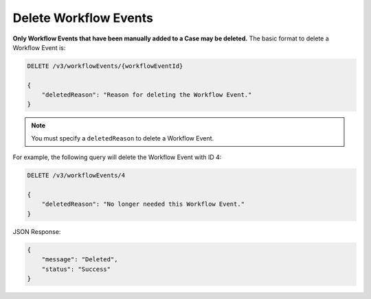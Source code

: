 Delete Workflow Events
----------------------

**Only Workflow Events that have been manually added to a Case may be deleted.** The basic format to delete a Workflow Event is:

.. code::

    DELETE /v3/workflowEvents/{workflowEventId}

    {
        "deletedReason": "Reason for deleting the Workflow Event."
    }

.. note::
    You must specify a ``deletedReason`` to delete a Workflow Event.

For example, the following query will delete the Workflow Event with ID 4:

.. code::

    DELETE /v3/workflowEvents/4

    {
        "deletedReason": "No longer needed this Workflow Event."
    }

JSON Response:

.. code:: json

    {
        "message": "Deleted",
        "status": "Success"
    }
